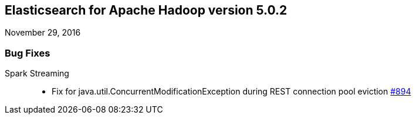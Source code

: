[[eshadoop-5.0.2]]
== Elasticsearch for Apache Hadoop version 5.0.2
November 29, 2016

[[bugs-5.0.2]]
=== Bug Fixes
Spark Streaming::
* Fix for java.util.ConcurrentModificationException during REST connection pool eviction
http://github.com/elastic/elasticsearch-hadoop/issues/894[#894]
